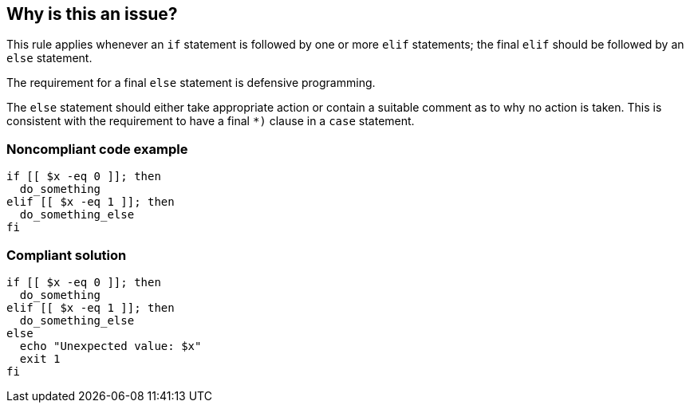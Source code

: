 == Why is this an issue?

This rule applies whenever an `if` statement is followed by one or more `elif` statements; the final `elif` should be followed by an `else` statement.

The requirement for a final `else` statement is defensive programming.

The `else` statement should either take appropriate action or contain a suitable comment as to why no action is taken. This is consistent with the requirement to have a final `*)` clause in a `case` statement.

=== Noncompliant code example

[source,bash,diff-id=1,diff-type=noncompliant]
----
if [[ $x -eq 0 ]]; then
  do_something
elif [[ $x -eq 1 ]]; then
  do_something_else
fi
----

=== Compliant solution

[source,bash,diff-id=1,diff-type=compliant]
----
if [[ $x -eq 0 ]]; then
  do_something
elif [[ $x -eq 1 ]]; then
  do_something_else
else
  echo "Unexpected value: $x"
  exit 1
fi
----
